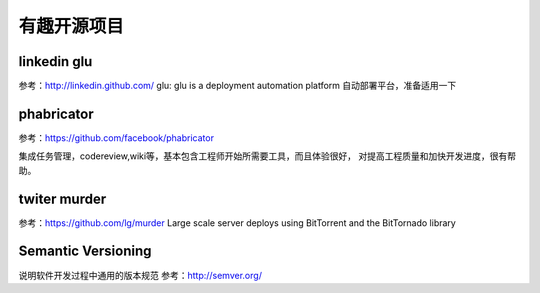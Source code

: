 有趣开源项目
============

linkedin glu
----------------
参考：http://linkedin.github.com/ glu: glu is a deployment automation
platform 自动部署平台，准备适用一下

phabricator
---------------
参考：https://github.com/facebook/phabricator

集成任务管理，codereview,wiki等，基本包含工程师开始所需要工具，而且体验很好，
对提高工程质量和加快开发进度，很有帮助。

twiter murder
---------------
参考：https://github.com/lg/murder Large scale server deploys using
BitTorrent and the BitTornado library

Semantic Versioning
--------------------
说明软件开发过程中通用的版本规范 参考：http://semver.org/
